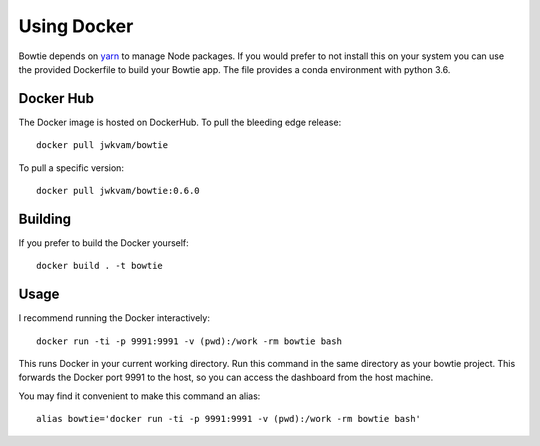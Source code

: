 Using Docker
============

Bowtie depends on `yarn <https://yarnpkg.com/>`_ to manage Node packages.
If you would prefer to not install this on your system you
can use the provided Dockerfile to build your Bowtie app.
The file provides a conda environment with python 3.6.

Docker Hub
----------

The Docker image is hosted on DockerHub.
To pull the bleeding edge release::

    docker pull jwkvam/bowtie

To pull a specific version::

    docker pull jwkvam/bowtie:0.6.0

Building
--------

If you prefer to build the Docker yourself::

    docker build . -t bowtie

Usage
-----

I recommend running the Docker interactively::

    docker run -ti -p 9991:9991 -v (pwd):/work -rm bowtie bash

This runs Docker in your current working directory.
Run this command in the same directory as your bowtie project.
This forwards the Docker port 9991 to the host,
so you can access the dashboard from the host machine.

You may find it convenient to make this command an alias::

    alias bowtie='docker run -ti -p 9991:9991 -v (pwd):/work -rm bowtie bash'
